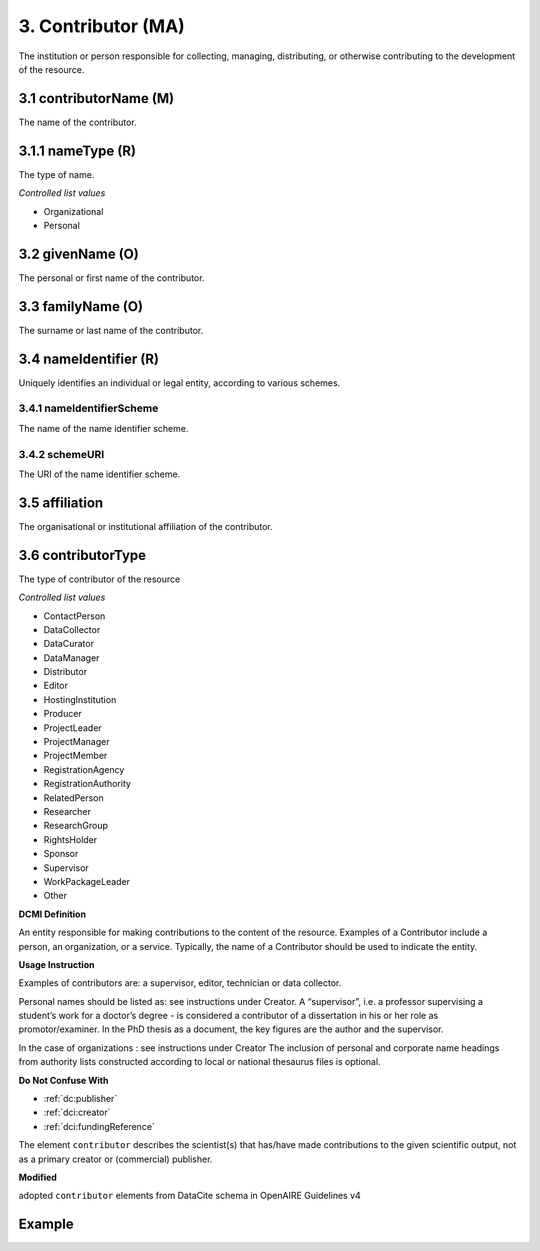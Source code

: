 .. _dci:contributor:

3. Contributor (MA)
===================

The institution or person responsible for collecting, managing, distributing, or otherwise contributing to the development of the resource.

.. _dci:contributor_contributorName:

3.1 contributorName (M)
-----------------------

The name of the contributor.

3.1.1 nameType (R)
------------------

The type of name.

*Controlled list values*

* Organizational
* Personal

3.2 givenName (O)
-----------------

The personal or first name of the contributor.

3.3 familyName (O)
------------------

The surname or last name of the contributor.

3.4 nameIdentifier (R)
----------------------

Uniquely identifies an individual or legal entity, according to various schemes.

3.4.1 nameIdentifierScheme
^^^^^^^^^^^^^^^^^^^^^^^^^^

The name of the name identifier scheme.

3.4.2 schemeURI
^^^^^^^^^^^^^^^

The URI of the name identifier scheme.


3.5 affiliation
---------------

The organisational or institutional affiliation of the contributor.

3.6 contributorType
-------------------

The type of contributor of the resource

*Controlled list values*

* ContactPerson
* DataCollector
* DataCurator
* DataManager
* Distributor
* Editor
* HostingInstitution
* Producer
* ProjectLeader
* ProjectManager
* ProjectMember
* RegistrationAgency
* RegistrationAuthority
* RelatedPerson
* Researcher
* ResearchGroup
* RightsHolder
* Sponsor
* Supervisor
* WorkPackageLeader
* Other

**DCMI Definition**

An entity responsible for making contributions to the content of the resource. Examples of a Contributor include a person, an organization, or a service. Typically, the name of a Contributor should be used to indicate the entity.

**Usage Instruction**

Examples of contributors are: a supervisor, editor, technician or data collector.

Personal names should be listed as: see instructions under Creator. A “supervisor”, i.e. a professor supervising a student’s work for a doctor’s degree - is considered a contributor of a dissertation in his or her role as promotor/examiner. In the PhD thesis as a document, the key figures are the author and the supervisor. 

In the case of organizations : see instructions under Creator The inclusion of personal and corporate name headings from authority lists constructed according to local or national thesaurus files is optional.

**Do Not Confuse With**

* :ref:`dc:publisher`
* :ref:`dci:creator`
* :ref:`dci:fundingReference`

The element ``contributor`` describes the scientist(s) that has/have made contributions to the given scientific output, not as a primary creator or (commercial) publisher.

**Modified**

adopted ``contributor`` elements from DataCite schema in OpenAIRE Guidelines v4

Example
-------

.. code-block:: xml
   :linenos:

   <datacite:contributors>
	   <datacite:contributor>
	     <datacite:contributorName>Evans, R. J.</datacite:contributorName>
	   <datacite:contributor>
	   <datacite:contributor>
	     <datacite:contributorName>International Human Genome Sequencing Consortium</datacite:contributorName>
	   </datacite:contributor>
   </datacite:contributors>
